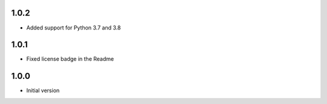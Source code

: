 1.0.2
=====
* Added support for Python 3.7 and 3.8

1.0.1
=====
* Fixed license badge in the Readme

1.0.0
=====
* Initial version
